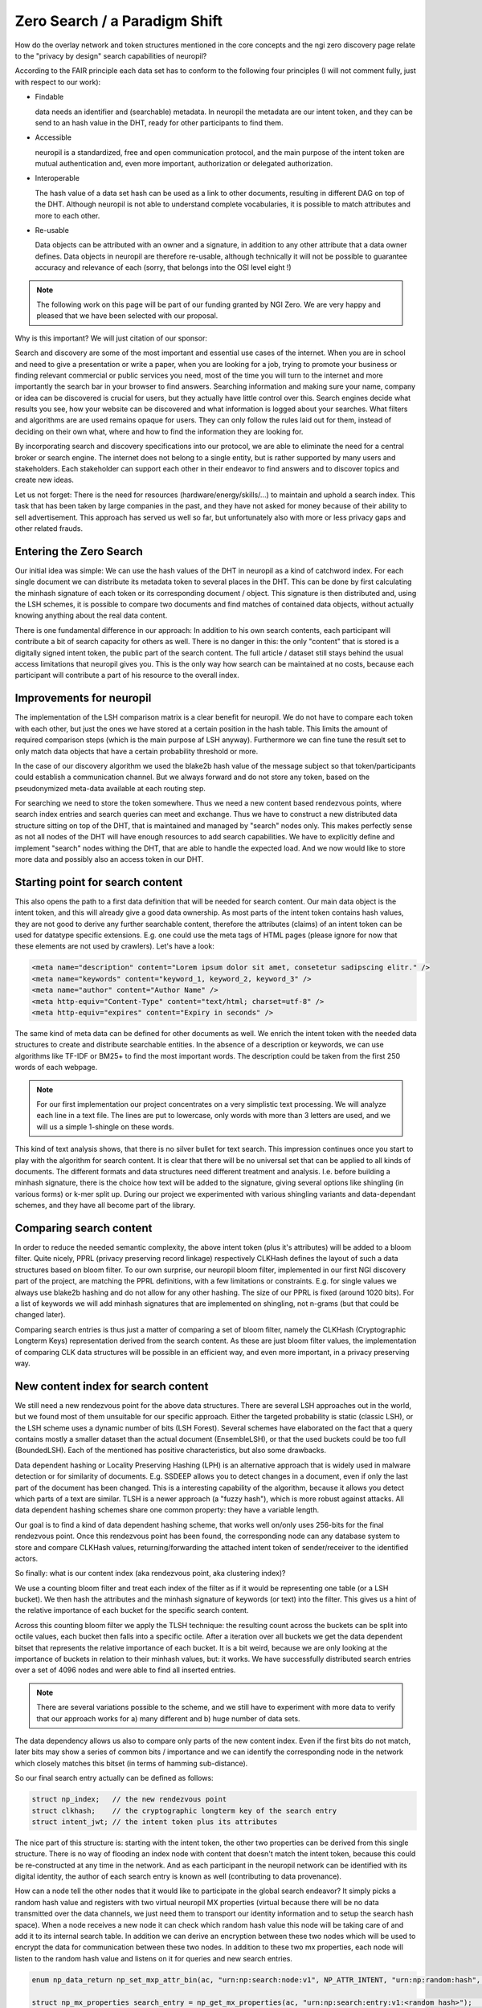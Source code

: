 ..
  SPDX-FileCopyrightText: 2016-2022 by pi-lar GmbH
..
  SPDX-License-Identifier: OSL-3.0

===============================================================================
Zero Search / a Paradigm Shift
===============================================================================

How do the overlay network and token structures mentioned in the core concepts and the ngi zero 
discovery page relate to the "privacy by design" search capabilities of neuropil?

According to the FAIR principle each data set has to conform to the following four principles 
(I will not comment fully, just with respect to our work):

- Findable

  data needs an identifier and (searchable) metadata. In neuropil the metadata are 
  our intent token, and they can be send to an hash value in the DHT, ready for other
  participants to find them.

- Accessible

  neuropil is a standardized, free and open communication protocol, and the main 
  purpose of the intent token are mutual authentication and, even more important, 
  authorization or delegated authorization. 

- Interoperable

  The hash value of a data set hash can be used as a link to other documents, resulting
  in different DAG on top of the DHT. Although neuropil is not able to understand 
  complete vocabularies, it is possible to match attributes and more to each other. 

- Re-usable

  Data objects can be attributed with an owner and a signature, in addition to any other 
  attribute that a data owner defines. Data objects in neuropil are therefore re-usable, 
  although technically it will not be possible to guarantee accuracy and relevance of each 
  (sorry, that belongs into the OSI level eight !)


.. NOTE::
   The following work on this page will be part of our funding granted by NGI Zero.
   We are very happy and pleased that we have been selected with our proposal.

.. image:: _static/ngizero.png
   :align: left
   :alt: NGI Zero discovery
   :target: https://www.ngi.eu/about/ngi-zero/


Why is this important? We will just citation of our sponsor:

Search and discovery are some of the most important and essential use cases of the internet. 
When you are in school and need to give a presentation or write a paper, when you are looking 
for a job, trying to promote your business or finding relevant commercial or public services 
you need, most of the time you will turn to the internet and more importantly the search bar 
in your browser to find answers. Searching information and making sure your name, company or 
idea can be discovered is crucial for users, but they actually have little control over this. 
Search engines decide what results you see, how your website can be discovered and what information 
is logged about your searches. What filters and algorithms are are used remains opaque for users. 
They can only follow the rules laid out for them, instead of deciding on their own what, where 
and how to find the information they are looking for.

By incorporating search and discovery specifications into our protocol, we are able to eliminate 
the need for a central broker or search engine. The internet does not belong to a single entity, 
but is rather supported by many users and stakeholders. Each stakeholder can support each other 
in their endeavor to find answers and to discover topics and create new ideas.

Let us not forget: There is the need for resources (hardware/energy/skills/...) to maintain and 
uphold a search index. This task that has been taken by large companies in the past, and they have
not asked for money because of their ability to sell advertisement. This approach has served us
well so far, but unfortunately also with more or less privacy gaps and other related frauds.


Entering the Zero Search
===============================================================================

Our initial idea was simple: We can use the hash values of the DHT in neuropil as a kind of
catchword index. For each single document we can distribute its metadata token to several
places in the DHT. This can be done by first calculating the minhash signature of each token
or its corresponding document / object. This signature is then distributed and, using the LSH
schemes, it is possible to compare two documents and find matches of contained data objects, 
without actually knowing anything about the real data content.

There is one fundamental difference in our approach: In addition to his own search 
contents, each participant will contribute a bit of search capacity for others as well. 
There is no danger in this: the only "content" that is stored is a digitally signed intent token, 
the public part of the search content. The full article / dataset still stays behind the usual 
access limitations that neuropil gives you. This is the only way how search can be maintained 
at no costs, because each participant will contribute a part of his resource to the overall index.


Improvements for neuropil
===============================================================================

The implementation of the LSH comparison matrix is a clear benefit for neuropil. 
We do not have to compare each token with each other, but just the ones we have 
stored at a certain position in the hash table. This limits the amount of required 
comparison steps (which is the main purpose af LSH anyway). Furthermore we can fine 
tune the result set to only match data objects that have a certain probability threshold or more. 

In the case of our discovery algorithm we used the blake2b hash value of the message subject
so that token/participants could establish a communication channel. But we always forward and do 
not store any token, based on the pseudonymized meta-data available at each routing step. 

For searching we need to store the token somewhere. Thus we need a new content based rendezvous points, 
where search index entries and search queries can meet and exchange. Thus we have to construct a new 
distributed data structure sitting on top of the DHT, that is maintained and managed by "search" nodes 
only. This makes perfectly sense as not all nodes of the DHT will have enough resources to add search 
capabilities. We have to explicitly define and implement "search" nodes withing the DHT, that are able
to handle the expected load. And we now would like to store more data and possibly also an access token 
in our DHT. 


Starting point for search content
===============================================================================

This also opens the path to a first data definition that will be needed for search content. Our 
main data object is the intent token, and this will already give a good data ownership. As most 
parts of the intent token contains hash values, they are not good to derive any further searchable
content, therefore the attributes (claims) of an intent token can be used for datatype specific extensions.
E.g. one could use the meta tags of HTML pages (please ignore for now that these elements are not used 
by crawlers). Let's have a look:


.. code-block:: html

   <meta name="description" content="Lorem ipsum dolor sit amet, consetetur sadipscing elitr." /> 
   <meta name="keywords" content="keyword_1, keyword_2, keyword_3" /> 
   <meta name="author" content="Author Name" /> 
   <meta http-equiv="Content-Type" content="text/html; charset=utf-8" /> 
   <meta http-equiv="expires" content="Expiry in seconds" /> 


The same kind of meta data can be defined for other documents as well. We enrich the intent token
with the needed data structures to create and distribute searchable entities. In the absence of a 
description or keywords, we can use algorithms like TF-IDF or BM25+ to find the most important words. 
The description could be taken from the first 250 words of each webpage.

.. NOTE::
   For our first implementation our project concentrates on a very simplistic text processing.
   We will analyze each line in a text file. The lines are put to lowercase, only words with more
   than 3 letters are used, and we will us a simple 1-shingle on these words.


This kind of text analysis shows, that there is no silver bullet for text search. This impression 
continues once you start to play with the algorithm for search content. It is clear that there will 
be no universal set that can be applied to all kinds of documents. The different formats and data 
structures need different treatment and analysis. I.e. before building a minhash signature, there is 
the choice how text will be added to the signature, giving several options like shingling (in
various forms) or k-mer split up. During our project we experimented with various shingling variants
and data-dependant schemes, and they have all become part of the library.


.. raw:: html
   :file: ./search_process_1.svg


Comparing search content
===============================================================================

In order to reduce the needed semantic complexity, the above intent token (plus it's attributes) will be 
added to a bloom filter. Quite nicely, PPRL (privacy preserving record linkage) respectively CLKHash 
defines the layout of such a data structures based on bloom filter. To our own surprise, our neuropil 
bloom filter, implemented in our first NGI discovery part of the project, are matching the PPRL 
definitions, with a few limitations or constraints. E.g. for single values we always use blake2b 
hashing and do not allow for any other hashing. The size of our PPRL is fixed (around 1020 bits). 
For a list of keywords we will add minhash signatures that are implemented on shingling, not n-grams 
(but that could be changed later).

Comparing search entries is thus just a matter of comparing a set of bloom filter, namely the CLKHash 
(Cryptographic Longterm Keys) representation derived from the search content. As these are just bloom
filter values, the implementation of comparing CLK data structures will be possible in an efficient way,
and even more important, in a privacy preserving way.


New content index for search content
===============================================================================

We still need a new rendezvous point for the above data structures. There are several LSH approaches
out in the world, but we found most of them unsuitable for our specific approach. Either the targeted
probability is static (classic LSH), or the LSH scheme uses a dynamic number of bits (LSH Forest). 
Several schemes have elaborated on the fact that a query contains mostly a smaller dataset than the
actual document (EnsembleLSH), or that the used buckets could be too full (BoundedLSH). Each of the 
mentioned has positive characteristics, but also some drawbacks. 

Data dependent hashing or Locality Preserving Hashing (LPH) is an alternative approach that is widely
used in malware detection or for similarity of documents. E.g. SSDEEP allows you to detect changes in 
a document, even if only the last part of the document has been changed. This is a interesting
capability of the algorithm, because it allows you detect which parts of a text are similar. TLSH is
a newer approach (a "fuzzy hash"), which is more robust against attacks. All data dependent hashing 
schemes share one common property: they have a variable length.

Our goal is to find a kind of data dependent hashing scheme, that works well on/only uses 256-bits 
for the final rendezvous point. Once this rendezvous point has been found, the corresponding node can
any database system to store and compare CLKHash values, returning/forwarding the attached intent token
of sender/receiver to the identified actors. 

So finally: what is our content index (aka rendezvous point, aka clustering index)?

We use a counting bloom filter and treat each index of the filter as if it would be representing one table
(or a LSH bucket). We then hash the attributes and the minhash signature of keywords (or text) into
the filter. This gives us a hint of the relative importance of each bucket for the specific search content.

Across this counting bloom filter we apply the TLSH technique: the resulting count across the buckets
can be split into octile values, each bucket then falls into a specific octile. After a iteration over
all buckets we get the data dependent bitset that represents the relative importance of each bucket.
It is a bit weird, because we are only looking at the importance of buckets in relation to their minhash
values, but: it works. We have successfully distributed search entries over a set of 4096 nodes and were
able to find all inserted entries. 

.. NOTE::
   There are several variations possible to the scheme, and we still have to experiment with more data 
   to verify that our approach works for a) many different and b) huge number of data sets.


The data dependency allows us also to compare only parts of the new content index. Even if the first bits do
not match, later bits may show a series of common bits / importance and we can identify the corresponding 
node in the network which closely matches this bitset (in terms of hamming sub-distance).

So our final search entry actually can be defined as follows:

.. code-block:: javascript

   struct np_index;   // the new rendezvous point
   struct clkhash;    // the cryptographic longterm key of the search entry
   struct intent_jwt; // the intent token plus its attributes


The nice part of this structure is: starting with the intent token, the other two properties can be
derived from this single structure. There is no way of flooding an index node with content that doesn't 
match the intent token, because this could be re-constructed at any time in the network. And as each 
participant in the neuropil network can be identified with its digital identity, the author of each 
search entry is known as well (contributing to data provenance).

How can a node tell the other nodes that it would like to participate in the global search endeavor?
It simply picks a random hash value and registers with two virtual neuropil MX properties (virtual 
because there will be no data transmitted over the data channels, we just need them to transport our
identity information and to setup the search hash space). When a node receives a new node it can check
which random hash value this node will be taking care of and add it to its internal search table. In 
addition we can derive an encryption between these two nodes which will be used to encrypt the data 
for communication between these two nodes. In addition to these two mx properties, each node will 
listen to the random hash value and listens on it for queries and new search entries.

.. code-block:: javascript

   enum np_data_return np_set_mxp_attr_bin(ac, "urn:np:search:node:v1", NP_ATTR_INTENT, "urn:np:random:hash", <random hash value>, NP_PUBLIC_KEY_BYTES);

   struct np_mx_properties search_entry = np_get_mx_properties(ac, "urn:np:search:entry:v1:<random hash>");   // announcing a search node
   struct np_mx_properties search_query = np_get_mx_properties(ac, "urn:np:search:query:v1:<random hash>");   // announcing a search node


As message intents get refreshed by neuropil periodically, we have an implicit heartbeat whether 
nodes are still present in the network or not. In addition it is possible calculate the required 
hash distance that is used internally. As more nodes enter the scene, the hash distance will decrease 
over time, meaning that it is also possible to evict data over time. 

.. raw:: html
   :file: ./search_process_2.svg


The same applies for search content: Search content will be refreshed once a day (the exact timing 
requirements need to be specified). As the search entry is represented by a attenuated bloom filter,
it is possible to decrease the "age" of a search entry without directly loosing it. A refresh of a 
search entry will not add a new dataset, but only the age information of the attenuated bloom filter 
will be increased. Old internet content, that is not refreshed from peers, will vanish automatically 
from the tables over time.

Storing search entries in more than one node (because the hash distance could be the same) will lead 
to a certain degree of fragmentation and double entries. If we discover that fragmentation causes 
problems, we will have to add another metric when adding entries to search nodes.


Querying for data sets works the same as adding entries. Based on our search text it is possible to create 
the search hash value and the query can then be forwarded to the correct rendezvous point. The query object 
itself is a bit different, and can be defined as follows:

.. code-block:: javascript

   uint8_t query_id;             // a query id to correlate replies to send out queries (needed?)
   np_id result_idx;             // the reply subject for incoming results (could be different for each query)
   np_searchentry_t query_entry; // a searchentry, that is used for querying. simply reuse the existing data structure


Search queries travel through the DHT table as search entries. Once the hash distance is closing in, the search entries
can be compared to the search query in each node. The good news is, as the query message travels on, the searching happens
in parallel without any further intervention. The hard part will be to make the search efficient. Searching should
only happen on the least nodes required. 

In addition to the similarity measurement of the bloom filter it will be possible to match the found entries against a set
of required attributes in the search query. This acts as an early "map" of the map-reduce algorithm and filters specific entries. 
E.g. a user could search only for documents that have been verified by a specific third party ("green" content provider),
the signature of this third party can be verified in remote peers already.

Matching results (aka search entries) can then be send back to the query node via the result_idx hash value. Each user can
define his own ranking algorithms, but quite obviously the similarity and how often a document was found plays a crucial
role.


New approach for search metrics
===============================================================================

In addition we could implement one optional feature: the search query item could be forwarded to the original author 
of the search entry (the necessary data is contained in the intent token). Doing it would give each participant an 
automated metric whether and how often his search entries were found. In fact searching could become a mutual experience,
giving both participants, the searcher and the content provider, the required data and insights. As most data and 
participant in neuropil are identified by their hash value only, the evaluation of search would not impact the privacy
of any participant. The last step, getting in contact with each other, has to be triggered by each user and is left out
of the current implementation (as it could happen through other transport protocols than neuropil anyway). 

Sending search content owners the queries which led to a hit has a high impact: There is doubt that the amount of queries 
could a) be beneficial for the user and b) be handled efficiently by the data owner.


Identities and searching
===============================================================================

There is a special problem in the way how neuropil interacts with each other, that is yet documented. If each participant
in the neuropil network can add his search entries, then we open the black hole of authorizations, as we would have to 
authorize everybody when adding search entries or when querying the distributed data structure.

In our first version, we circumvented this: After a node has been added to the list of nodes with a certain hash distance, 
we explicitly allow those nodes that are "near" to our own node to add content or to query for content. In a later setup 
we plan to add verified content only. A search entry needs the seal of a search entry optimizer (SEO) so that it will be 
accepted from nodes. As there could be several SEO provider in the market, the person who would like to share documents 
has to pick one (or more) provider to get his search content online. The proof that a SEO has indeed verified the contents
needs new way of publishing trusted content, but that is (for now) not our main goal.

For our search subjects, to add or query for content, we will use the private mode for message subjects. The private
mode allows to set explicit authorization callbacks per message subject. This decouples the authorization callbacks for 
search entries from the authorization callbacks of the remaining implementation.

.. NOTE::
   Using the private mode for data exchange should be the best practice. Apart from setting a dedicated authorization 
   callback, it allows you to either localize an interface to your identity, or it allows you to hide your interface 
   in the hash space that neuropil uses. 


In addition to this this also allows the creation of different search domains. E.g. during our experiments we have already
seen that different kind of data will need different kind of hashing / minhashing data. (e.g. a news feed has some typical
characteristics that is not the same as for a novel). To overcome these limitations (that also have been mentioned earlier) 
we will allow to seed the private message subjects with a different hash for each of these application domains of search . 
In this way we can layer several search domains which do not interfere with each other. For a client searching for content 
this setup allows to search in different domains at the same time. The results from each domain can then be merged locally 
by his own algorithms deployed locally.


Final thoughts
===============================================================================

The NGI ZeroDiscovery project was a challenge for us. To implement our initial idea we had to re-read a lot of the Literature.
Understanding the different algorithms and how they can be applied to solve a specific search problem was the key to build the
solution. And although we have just fully implemented a simple text search, we are very happy with the results. During our
journey we were able to build up capabilities and knowhow that we can apply in other areas. The gained knowledge can be
be applied to other real world problems, and there are enough of them. E.g. in the field of cybersecurity you just have to
think about spam mails, virus detection or fraudulent site indexing where our solution could be applied in a ecosystem. 

We also see several limitations and extension to our chosen approach. The authorization hole mentioned above is one example 
of such a limitation that hinders us to simple move on. But the same hole points us into the right direction: who should
be allowed to add content, algorithms or processes to our distributed search structure? We need a better understanding of
the search process and it's roles and responsibilities. 

Adding search content should not be possible for everybody. Although this sounds harsh the reality is: it is not helpful 
to have garbage in your search index. On one hand we have experienced in our project that understanding and choosing the 
right algorithm is important before adding content. Just pushing content will create search results which will be 
disappointing for everybody (the content owner and the people searching for content). Why do we accept the this quality?  
Are the current search results really the best what can be achieved? I guess no ...

There are so many different data formats our there, why should there be just a single search instance in the world serving 
our search? The monolithic approach to search is hindering all of us, there should be more variety. With the ability 
to host different search domains for different groups we aim to strike a balance, to have several content curators working
together. The algorithms that we have implemented and mixed together are just the technical foundation for collaboration.

As such our open source project is just the starting point for interested groups to establish search domains. In case you
need help with the algorithms: we are there to help you, and we will be able to add more algorithms to the set (this 
could be the role that we will be playing in the game ...).



Links & Literature
===============================================================================

`[Approximate Nearest Neighbors.pdf] <http://www.corelab.ntua.gr/~ebamp/oldpage/material/Approximate%20Nearest%20Neighbors.pdf>`_ approximate nearest neighbour / removing the curse of dimensionality

`[CIFF] <https://github.com/osirrc/ciff>`_ Common Index File Format (CIFF)

`[CLKHash] <https://clkhash.readthedocs.io/>`_ CLK Hash

`[composite-patterns] <https://www.exploratorium.edu/blogs/tangents/composite-patterns>`_ visual presentation of prime numbers

`[Coral / DSHT] <https://www.coralcdn.org/docs/coral-iptps03.pdf>`_ Coral / DSHT (distributed sloppy hash table)

`[CRUSH] <https://ceph.com/wp-content/uploads/2016/08/weil-crush-sc06.pdf>`_ CRUSH partitioning protocol

`[Efficient Record Linkage] <http://openproceedings.org/2016/conf/edbt/paper-56.pdf>`_ Efficient Record Linkage Using a Compact Hamming Space

`[Efficient Processing of Hamming-Distance Similarity Search] <http://openproceedings.org/2015/conf/edbt/paper-263.pdf>`_ Efficient Processing of Hamming-Distance-Based Similarity-Search Queries Over MapReduce

`[Information Retrieval in Peer-To-Peer Systems] <http://alumni.cs.ucr.edu/~csyiazti/papers/msc/html/index.html#2381>`_ Information Retrieval in Peer-To-Peer Systems

`[LSH Forest] <http://infolab.stanford.edu/~bawa/Pub/similarity.pdf>`_ LSH Forest

`[LSH] <https://aerodatablog.wordpress.com/2017/11/29/locality-sensitive-hashing-lsh/#E2LSH-ref>`_ Locality Sensitive Hashing

`[P2P Information Retrieval] <http://oak.cs.ucla.edu/~sia/tp3.pdf>`_ P2P Information Retrieval: A self-organizing paradigm

`[PPRL] <https://www.uni-due.de/~hq0215/documents/2013/Schnell_2013_PPRL_ISI.pdf>`_ privacy preserving record linkage (PPRL)

`[Ring Cover Trees] <https://homes.cs.washington.edu/~sham/papers/ml/cover_tree.pdf>`_ ring-cover-trees for ANN

`[Skip Graph] <https://cs-www.cs.yale.edu/homes/shah/pubs/soda2003.pdf>`_ Skip Graph

`[TLSH] <https://tlsh.org/>`_ TresholdLSH (TLSH)

`[Variable Length Hashing] <https://openaccess.thecvf.com/content_cvpr_2016/papers/Ong_Improved_Hamming_Distance_CVPR_2016_paper.pdf>`_ Improved Hamming Distance Search using Variable Length Hashing

`[Wikipedia N-Gram] <https://en.wikipedia.org/wiki/N-gram>`_ n-gram

